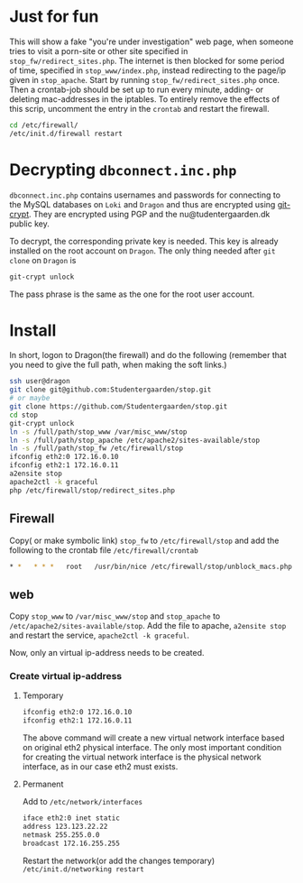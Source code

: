 * Just for fun

This will show a fake "you're under investigation" web page, when someone tries
to visit a porn-site or other site specified in =stop_fw/redirect_sites.php=.
The internet is then blocked for some period of time, specified in
=stop_www/index.php=, instead redirecting to the page/ip given in =stop_apache=.
Start by running =stop_fw/redirect_sites.php= once. Then a crontab-job should be
set up to run every minute, adding- or deleting mac-addresses in the iptables.
To entirely remove the effects of this scrip, uncomment the entry in the
=crontab= and restart the firewall.

#+BEGIN_SRC sh
cd /etc/firewall/
/etc/init.d/firewall restart
#+END_SRC

* Decrypting =dbconnect.inc.php=

=dbconnect.inc.php= contains usernames and passwords for connecting to the
MySQL databases on =Loki= and =Dragon= and thus are encrypted using [[https://www.agwa.name/projects/git-crypt/][git-crypt]].
They are encrypted using PGP and the nu@tudentergaarden.dk public key.

To decrypt, the corresponding private key is needed. This key is already
installed on the root account on =Dragon=. The only thing needed after 
=git clone= on =Dragon= is 

#+BEGIN_SRC sh
git-crypt unlock
#+END_SRC
The pass phrase is the same as the one for the root user account.

* Install

In short, logon to Dragon(the firewall) and do the following
(remember that you need to give the full path, when making the soft links.)
#+BEGIN_SRC sh
ssh user@dragon
git clone git@github.com:Studentergaarden/stop.git
# or maybe
git clone https://github.com/Studentergaarden/stop.git
cd stop
git-crypt unlock
ln -s /full/path/stop_www /var/misc_www/stop
ln -s /full/path/stop_apache /etc/apache2/sites-available/stop
ln -s /full/path/stop_fw /etc/firewall/stop
ifconfig eth2:0 172.16.0.10
ifconfig eth2:1 172.16.0.11
a2ensite stop
apache2ctl -k graceful
php /etc/firewall/stop/redirect_sites.php
#+END_SRC

** Firewall

Copy( or make symbolic link) =stop_fw= to =/etc/firewall/stop= and add the
following to the crontab file =/etc/firewall/crontab=
#+BEGIN_SRC sh
* *   * * *   root   /usr/bin/nice /etc/firewall/stop/unblock_macs.php          # every minute
#+END_SRC

** web

Copy =stop_www= to =/var/misc_www/stop= and =stop_apache= to
=/etc/apache2/sites-available/stop=. Add the file to apache, =a2ensite stop= and
restart the service, =apache2ctl -k graceful=.

Now, only an virtual ip-address needs to be created.

*** Create virtual ip-address
**** Temporary
#+BEGIN_SRC sh
ifconfig eth2:0 172.16.0.10
ifconfig eth2:1 172.16.0.11
#+END_SRC

The above command will create a new virtual network interface based on original
eth2 physical interface. The only most important condition for creating the
virtual network interface is the physical network interface, as in our case eth2
must exists.

**** Permanent

Add to =/etc/network/interfaces=
#+BEGIN_SRC sh
iface eth2:0 inet static
address 123.123.22.22
netmask 255.255.0.0
broadcast 172.16.255.255
#+END_SRC

Restart the network(or add the changes temporary)
=/etc/init.d/networking restart=
